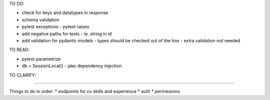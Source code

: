 TO DO:

* check for keys and datatypes in response
* schema validation

* pytest exceptions - pytest raises
* add negative paths for tests - ie. string in id

* add validation for pydantic models - types should be checked out of the box - extra validation not needed

TO READ:

* pytest parametrize

* db = SessionLocal() - jako dependency injection


TO CLARIFY:




----


Things to do in order:
* endpoints for cv skills and experience
* auth
* permissions



